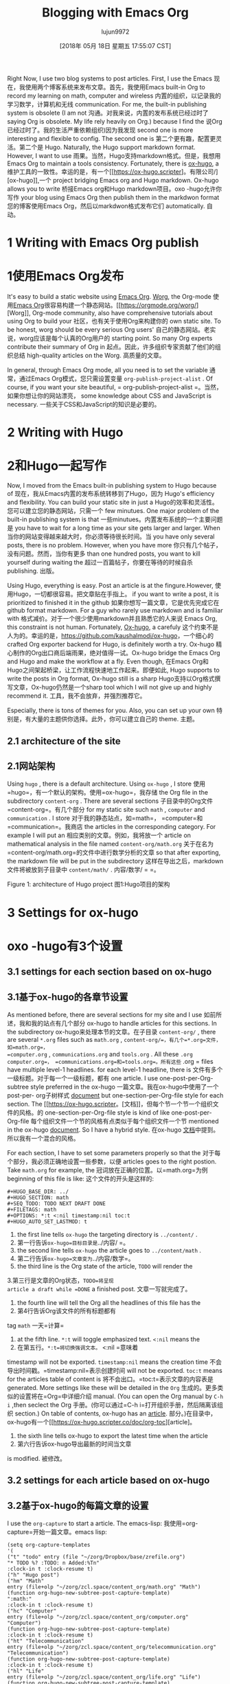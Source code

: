 #+TITLE: Blogging with Emacs Org
#+URL: https://www.zcl.space/tools/my-blog-workflow/
#+AUTHOR: lujun9972
#+TAGS: raw
#+DATE: [2018年 05月 18日 星期五 17:55:07 CST]
#+LANGUAGE:  zh-CN
#+OPTIONS:  H:6 num:nil toc:t n:nil ::t |:t ^:nil -:nil f:t *:t <:nil

Right Now, I use two blog systems to post articles. First, I use the Emacs
现在，我使用两个博客系统来发布文章。首先，我使用Emacs
built-in Org to record my learning on math, computer and wireless
内置的组织，以记录我的学习数学，计算机和无线
communication. For me, the built-in publishing system is obsolete (I am not
沟通。对我来说，内置的发布系统已经过时了
saying Org is obsolete. My life rely heavily on Org.) because I find the
说Org已经过时了。我的生活严重依赖组织)因为我发现
second one is more interesting and flexible to config. The second one is
第二个更有趣，配置更灵活。第二个是
Hugo. Naturally, the Hugo support markdown format. However, I want to use
雨果。当然，Hugo支持markdown格式。但是，我想用
Emacs Org to maintain a tools consistency. Fortunately, there is [[https://ox-hugo.scripter.co/][ox-hugo]], a
维护工具的一致性。幸运的是，有一个[[https://ox-hugo.scripter]。有限公司/][ox-hugo]],一个
project bridging Emacs org and Hugo markdown. Ox-hugo allows you to write
桥接Emacs org和Hugo markdown项目。oxo -hugo允许你写作
your blog using Emacs Org then publish them in the markdwon format
您的博客使用Emacs Org，然后以markdwon格式发布它们
automatically.
自动。

* 1 Writing with Emacs Org publish
* 1使用Emacs Org发布

It's easy to build a static website using [[https://orgmode.org/manual/Publishing.html][Emacs Org]]. [[https://orgmode.org/worg/][Worg]], the Org-mode
使用[[https://orgmode.org/manual/Publishing.html][Emacs Org]]很容易构建一个静态网站。[[https://orgmode.org/worg/] [Worg]], Org-mode
community, also have comprehensive tutorials about using Org to build your
社区，也有关于使用Org来构建你的
own static site. To be honest, worg should be every serious Org users'
自己的静态网站。老实说，worg应该是每个认真的Org用户的
starting point. So many Org experts contribute their summary of Org in
起点。因此，许多组织专家贡献了他们的组织总结
high-quality articles on the Worg.
高质量的文章。

In general, through Emacs Org mode, all you need is to set the variable
通常，通过Emacs Org模式，您只需设置变量
=org-publish-project-alist= . Of course, if you want your site beautiful,
= org-publish-project-alist =。当然，如果你想让你的网站漂亮，
some knowledge about CSS and JavaScript is necessary.
一些关于CSS和JavaScript的知识是必要的。

* 2 Writing with Hugo
* 2和Hugo一起写作

Now, I moved from the Emacs built-in publishing system to Hugo because of
现在，我从Emacs内置的发布系统转移到了Hugo，因为
Hugo's efficiency and flexibility. You can build your static site in just a
Hugo的效率和灵活性。您可以建立您的静态网站，只需一个
few minutues. One major problem of the built-in publishing system is that
一些minutues。内置发布系统的一个主要问题是
you have to wait for a long time as your site gets larger and larger. When
当你的网站变得越来越大时，你必须等待很长时间。当
you have only several posts, there is no problem. However, when you have more
你只有几个帖子，没有问题。然而，当你有更多
than one hundred posts, you want to kill yourself during waiting the
超过一百篇帖子，你要在等待的时候自杀
publishing.
出版。

Using Hugo, everything is easy. Post an article is at the fingure.However,
使用Hugo，一切都很容易。把文章贴在手指上。
if you want to write a post, it is prioritized to finished it in the github
如果你想写一篇文章，它是优先完成它在github
format markdown. For a guy who rarely use markdown and is familiar with
格式减价。对于一个很少使用markdown并且熟悉它的人来说
Emacs Org, this constraint is not human. Fortunately, [[https://github.com/kaushalmodi/ox-hugo][Ox-hugo]], a carefuly
这个约束不是人为的。幸运的是，[[https://github.com/kaushalmodi/ox-hugo]]，一个细心的
crafted Org exporter backend for Hugo, is definitely worth a try. Ox-hugo
精心制作的Org出口商后端雨果，绝对值得一试。Ox-hugo
bridge the Emacs Org and Hugo and make the workflow at a fly. Even though,
在Emacs Org和Hugo之间架起桥梁，让工作流程快速地工作起来。即便如此,
Hugo supports to write the posts in Org format, Ox-hugo still is a sharp
Hugo支持以Org格式撰写文章，Ox-hugo仍然是一个sharp
tool which I will not give up and highly recommend it.
工具，我不会放弃，并强烈推荐它。

Especially, there is tons of themes for you. Also, you can set up your own
特别是，有大量的主题供你选择。此外，你可以建立自己的
theme.
主题。

** 2.1 architecture of the site
** 2.1网站架构

Using =hugo= , there is a default architecture. Using =ox-hugo= , I store
使用=hugo=，有一个默认的架构。使用=ox-hugo=，我存储
the Org file in the subdirectory =content-org= . There are several sections
子目录中的Org文件=content-org=。有几个部分
for my static site such =math= , =computer= and =communication= . I store
对于我的静态站点，如=math=， =computer=和=communication=。我商店
the articles in the corresponding category. For example I will put an
相应类别的文章。例如，我将放一个
article on mathematical analysis in the file named =content-org/math.org=
关于在名为=content-org/math.org=的文件中进行数学分析的文章
so that after exporting, the markdown file will be put in the subdirectory
这样在导出之后，markdown文件将被放到子目录中
=content/math/= .
内容/数学/ = =。

[[/tools/20180126HugoArchitecture.png]]
[[/工具/ 20180126 hugoarchitecture.png]]

Figure 1: architecture of Hugo project
图1:Hugo项目的架构

* 3 Settings for ox-hugo
* oxo -hugo有3个设置

** 3.1 settings for each section based on ox-hugo
** 3.1基于ox-hugo的各章节设置

As mentioned before, there are several sections for my site and I use
如前所述，我和我的站点有几个部分
ox-hugo to handle articles for this sections. In the subdirectory
ox-hugo来处理本节的文章。在子目录
=content-org/= , there are several =*.org= files such as =math.org= ,
=content-org/=，有几个=*.org=文件，如=math.org=，
=computer.org= , =communications.org= and =tools.org= . All these =.org=
=computer.org=， =communications.org=和=tools.org=。所有这些= .org =
files have multiple level-1 headlines. for each level-1 headline, there is
文件有多个一级标题。对于每一个一级标题，都有
one article. I use one-post-per-Org-subtree style preferred in the ox-hugo
一篇文章。我在ox-hugo中使用了一个post-per- org子树样式
[[https://ox-hugo.scripter.co/][document]] but one-section-per-Org-file style for each section. The
[[https://ox-hugo.scripter。[文档]]，但每个节一个节一个组织文件的风格。的
one-section-per-Org-file style is kind of like one-post-per-Org-file
每个组织文件一个节的风格有点类似于每个组织文件一个节
mentioned in the ox-hugo [[https://ox-hugo.scripter.co/][document]]. So I have a hybrid style.
在ox-hugo [[https://ox-hugo.scripter.co/][文档]]中提到。所以我有一个混合的风格。

For each section, I have to set some parameters properly so that the
对于每个部分，我必须正确地设置一些参数，以便
articles goes to the right postion. Take =math.org= for example, the
冠词放在正确的位置。以=math.org=为例
beginning of this file is like:
这个文件的开头是这样的:

#+BEGIN_EXAMPLE
#+HUGO_BASE_DIR: ../
#+HUGO_SECTION: math
#+SEQ_TODO: TODO NEXT DRAFT DONE
#+FILETAGS: math
#+OPTIONS: *:t <:nil timestamp:nil toc:t
#+HUGO_AUTO_SET_LASTMOD: t
#+END_EXAMPLE

1. the first line tells =ox-hugo= the targeting directory is =../content/= .
1. 第一行告诉=ox-hugo=目标目录是=../内容/ =。
2. the second line tells =ox-hugo= the article goes to =../content/math= .
2. 第二行告诉=ox-hugo=文章变为=../内容/数学=。
3. the third line is the Org state of the article, =TODO= will render the
3.第三行是文章的Org状态，=TODO=将呈现
article a draft while =DONE= a finished post.
文章一写就完成了。
4. the fourth line will tell the Org all the headlines of this file has the
4. 第4行告诉Org该文件的所有标题都有
tag =math=
一天=计算=
5. at the fifth line. =*:t= will toggle emphasized text. =<:nil= means the
5. 在第五行。=*:t=将切换强调文本。= <:nil =意味着
timestamp will not be exported. =timestamp:nil= means the creation time
不会导出时间戳。=timestamp:nil=表示创建时间
will not be exported. =toc:t= means for the articles table of content is
将不会出口。=toc:t=表示文章的内容表是
generated. More settings like these will be detailed in the =Org=
生成的。更多类似的设置将在=Org=中详细介绍
manual. (You can open the Org manual by =C-h i= ,then seclect the Org
手册。(你可以通过=C-h i=打开组织手册，然后隔离该组织
section.) On table of contents, ox-hugo has an [[https://ox-hugo.scripter.co/doc/org-toc][article]].
部分。)在目录中，ox-hugo有一个[[https://ox-hugo.scripter.co/doc/org-toc][article]。
6. the sixth line tells ox-hugo to export the latest time when the article
6. 第六行告诉ox-hugo导出最新的时间当文章
is modified.
被修改。

** 3.2 settings for each article based on ox-hugo
** 3.2基于ox-hugo的每篇文章的设置

I use the =org-capture= to start a article. The emacs-lisp:
我使用=org-capture=开始一篇文章。emacs lisp:

#+BEGIN_EXAMPLE
(setq org-capture-templates
'(
("t" "todo" entry (file "~/zorg/Dropbox/base/zrefile.org")
"* TODO %? :TODO: n Added:%Tn"
:clock-in t :clock-resume t)
("h" "Hugo post")
("hm" "Math"
entry (file+olp "~/zorg/zcl.space/content_org/math.org" "Math")
(function org-hugo-new-subtree-post-capture-template)
":math:"
:clock-in t :clock-resume t)
("hc" "Computer"
entry (file+olp "~/zorg/zcl.space/content_org/computer.org" "Computer")
(function org-hugo-new-subtree-post-capture-template)
:clock-in t :clock-resume t)
("ht" "Telecommunication"
entry (file+olp "~/zorg/zcl.space/content_org/telecommunication.org" "Telecommunication")
(function org-hugo-new-subtree-post-capture-template)
:clock-in t :clock-resume t)
("hl" "Life"
entry (file+olp "~/zorg/zcl.space/content_org/life.org" "Life")
(function org-hugo-new-subtree-post-capture-template)
:clock-in t :clock-resume t)
("ho" "Tools"
entry (file+olp "~/zorg/zcl.space/content_org/tools.org" "Tools")
(function org-hugo-new-subtree-post-capture-template)
:clock-in t :clock-resume t)
))
#+END_EXAMPLE

From the above code, you can see that I rely heavily on ox-hugo. there is one
从上面的代码可以看出，我非常依赖ox-hugo。有一个
function named =org-hugo-new-subtree-post-capture-template= which is shown
函数名=org-hugo-new-subtree post-capture-template=如图所示
as below:
如下:

#+BEGIN_EXAMPLE
(defun org-hugo-new-subtree-post-capture-template ()
"Returns `org-capture' template string for new Hugo post.
See `org-capture-templates' for more information."
(let* (;; http://www.holgerschurig.de/en/emacs-blog-from-org-to-hugo/
(date (format-time-string (org-time-stamp-format :inactive) (org-current-time)))
(title (read-from-minibuffer "Post Title: ")) ;Prompt to enter the post title
(fname (org-hugo-slug title)))
(mapconcat #'identity
`(
,(concat "* TODO " title)
":PROPERTIES:"
,(concat ":EXPORT_FILE_NAME: " fname)
,(concat ":EXPORT_DATE: " date) ;Enter current date and time
,(concat ":EXPORT_HUGO_CUSTOM_FRONT_MATTER+: " ":summary "summary"")
":END:"
"%?n") ;Place the cursor here finally
"n")))
#+END_EXAMPLE

One more point, it is awesome to preview each article after saveing it.
还有一点，保存后预览每一篇文章是非常棒的。
Yes! you can do it according [[https://ox-hugo.scripter.co/doc/auto-export-on-saving][this article]].
是的!你可以根据[[https://ox-hugo.scripter。有限公司/ doc / auto-export-on-saving][文章]]。

* 4 Settings for Hugo themes
*雨果主题的4个设置

Now, there are more than 190+ [[https://themes.gohugo.io/][themes]] for Hugo. It is pretty straightforward
现在，有超过190+ [[https://themes.gohugo]。雨果的io /][主题]]。很简单
to [[https://gohugo.io/themes/][install and config]] a theme as you wish. I prefer the [[https://sourcethemes.com/academic/][Academic theme]] which I
[[https://gohugo。io/themes/][安装和配置]]一个你想要的主题。我更喜欢[[https://sourcethemes.com/academic/][学术主题]]
adopt for the following reasons:
采用的理由如下:

1. It is easy manage my post according to different categories.
1. 这是很容易管理我的职位根据不同的类别。
2. I love the widget most.
2. 我最喜欢这个小工具。
3. support of (mathrm{LaTeX}) so I can with the mathematical expressions
3.支持(mathrm{LaTeX})所以我可以用数学表达式
fluently.
流利。
4. Responsive and mobile friendly.
4. 响应和移动友好。
5. easy to update.
5. 容易更新。

There are [[https://sourcethemes.com/academic/docs/install/][several ways]] to install the Academic theme. I use the Academic
有[[https://sourcethemes.com/academic/docs/install/][几种方法]]来安装学术主题。我使用学术
Kickstart way:
启动方式:

#+BEGIN_EXAMPLE
git clone https://github.com/sourcethemes/academic-kickstart.git My_Website
#+END_EXAMPLE

The very reason I use the Kickstart way lies in the updatation of Academic.
我使用Kickstart方式的原因在于学术的更新。
In the Kickstart way, Academic is installed as a Git sub-module.
在Kickstart方式中，Academic被安装为一个Git子模块。

If you want to update the theme,all you have to do is:
如果你想更新主题，你所要做的就是:

#+BEGIN_EXAMPLE
git submodule update --remote --merge
#+END_EXAMPLE

Also, for different methods of updating the theme, you can check [[https://sourcethemes.com/academic/docs/update/][here]].
此外，对于更新主题的不同方法，您可以查看[[https://sourcethemes.com/academic/docs/update/][此处]]。
